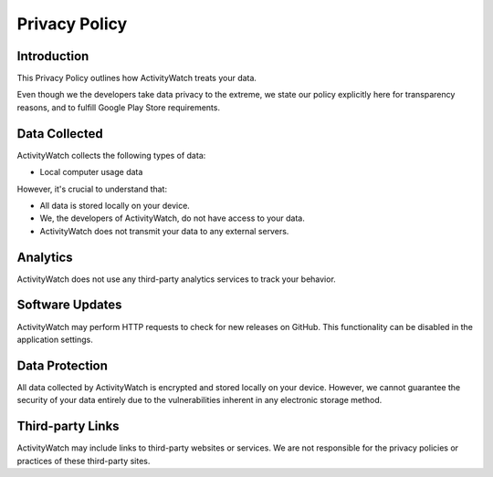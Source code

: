 Privacy Policy
==============

Introduction
------------

This Privacy Policy outlines how ActivityWatch treats your data. 

Even though we the developers take data privacy to the extreme, we state our policy explicitly here for transparency reasons, and to fulfill Google Play Store requirements.

Data Collected
--------------

ActivityWatch collects the following types of data:

* Local computer usage data

However, it's crucial to understand that:

* All data is stored locally on your device.
* We, the developers of ActivityWatch, do not have access to your data.
* ActivityWatch does not transmit your data to any external servers.

Analytics
---------

ActivityWatch does not use any third-party analytics services to track your behavior.

Software Updates
----------------

ActivityWatch may perform HTTP requests to check for new releases on GitHub. This functionality can be disabled in the application settings.

Data Protection
---------------

All data collected by ActivityWatch is encrypted and stored locally on your device. However, we cannot guarantee the security of your data entirely due to the vulnerabilities inherent in any electronic storage method.

Third-party Links
-----------------

ActivityWatch may include links to third-party websites or services. We are not responsible for the privacy policies or practices of these third-party sites.
